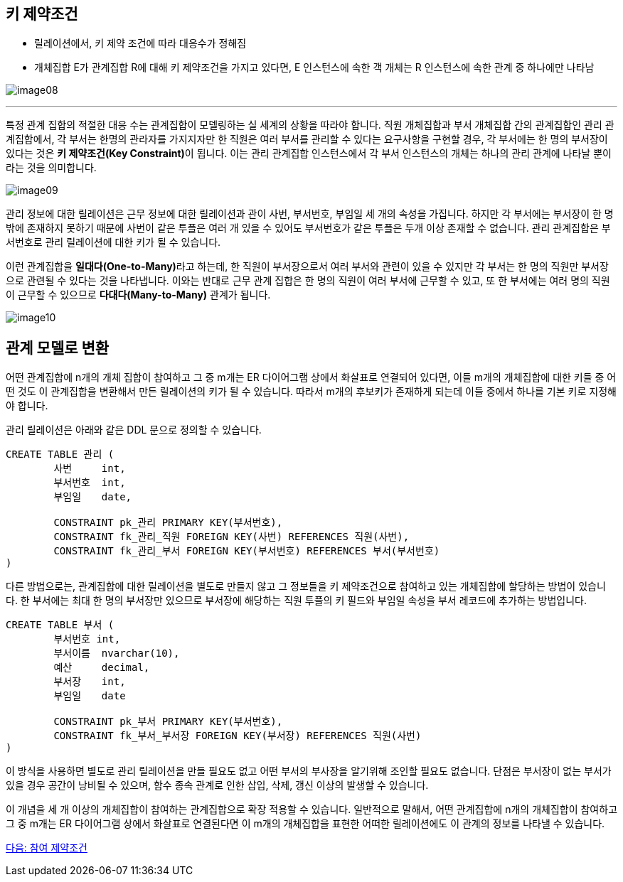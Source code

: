 == 키 제약조건

* 릴레이션에서, 키 제약 조건에 따라 대응수가 정해짐
* 개체집합 E가 관계집합 R에 대해 키 제약조건을 가지고 있다면, E 인스턴스에 속한 객 개체는 R 인스턴스에 속한 관계 중 하나에만 나타남

image:./images/image08.png[]

---

특정 관계 집합의 적절한 대응 수는 관계집합이 모델링하는 실 세계의 상황을 따라야 합니다. 
직원 개체집합과 부서 개체집합 간의 관계집합인 관리 관계집합에서, 각 부서는 한명의 관라자를 가지지자만 한 직원은 여러 부서를 관리할 수 있다는 요구사항을 구현할 경우, 각 부서에는 한 명의 부서장이 있다는 것은 **키 제약조건(Key Constraint)**이 됩니다. 이는 관리 관계집합 인스턴스에서 각 부서 인스턴스의 개체는 하나의 관리 관계에 나타날 뿐이라는 것을 의미합니다.

image:./images/image09.png[]
 
관리 정보에 대한 릴레이션은 근무 정보에 대한 릴레이션과 관이 사번, 부서번호, 부임일 세 개의 속성을 가집니다. 하지만 각 부서에는 부서장이 한 명밖에 존재하지 못하기 때문에 사번이 같은 투플은 여러 개 있을 수 있어도 부서번호가 같은 투플은 두개 이상 존재할 수 없습니다. 관리 관계집합은 부서번호로 관리 릴레이션에 대한 키가 될 수 있습니다.

이런 관계집합을 **일대다(One-to-Many)**라고 하는데, 한 직원이 부서장으로서 여러 부서와 관련이 있을 수 있지만 각 부서는 한 명의 직원만 부서장으로 관련될 수 있다는 것을 나타냅니다. 
이와는 반대로 근무 관계 집합은 한 명의 직원이 여러 부서에 근무할 수 있고, 또 한 부서에는 여러 명의 직원이 근무할 수 있으므로 **다대다(Many-to-Many)** 관계가 됩니다.

image:./images/image10.png[]

== 관계 모델로 변환

어떤 관계집합에 n개의 개체 집합이 참여하고 그 중 m개는 ER 다이어그램 상에서 화살표로 연결되어 있다면, 이들 m개의 개체집합에 대한 키들 중 어떤 것도 이 관계집합을 변환해서 만든 릴레이션의 키가 될 수 있습니다. 따라서 m개의 후보키가 존재하게 되는데 이들 중에서 하나를 기본 키로 지정해야 합니다. 

관리 릴레이션은 아래와 같은 DDL 문으로 정의할 수 있습니다.

[source, sql]
----
CREATE TABLE 관리 (
	사번	int,
	부서번호	int,
	부임일	date,
	
	CONSTRAINT pk_관리 PRIMARY KEY(부서번호),
	CONSTRAINT fk_관리_직원 FOREIGN KEY(사번) REFERENCES 직원(사번),
	CONSTRAINT fk_관리_부서 FOREIGN KEY(부서번호) REFERENCES 부서(부서번호)
)
----

다른 방법으로는, 관계집합에 대한 릴레이션을 별도로 만들지 않고 그 정보들을 키 제약조건으로 참여하고 있는 개체집합에 할당하는 방법이 있습니다. 한 부서에는 최대 한 명의 부서장만 있으므로 부서장에 해당하는 직원 투플의 키 필드와 부임일 속성을 부서 레코드에 추가하는 방법입니다.

[source, sql]
----
CREATE TABLE 부서 (
	부서번호 int,
	부서이름	nvarchar(10),
	예산	decimal,
	부서장	int,
	부임일	date

	CONSTRAINT pk_부서 PRIMARY KEY(부서번호),
	CONSTRAINT fk_부서_부서장 FOREIGN KEY(부서장) REFERENCES 직원(사번)
)
----

이 방식을 사용하면 별도로 관리 릴레이션을 만들 필요도 없고 어떤 부서의 부사장을 알기위해 조인할 필요도 없습니다. 단점은 부서장이 없는 부서가 있을 경우 공간이 낭비될 수 있으며, 함수 종속 관계로 인한 삽입, 삭제, 갱신 이상의 발생할 수 있습니다.

이 개념을 세 개 이상의 개체집합이 참여하는 관계집합으로 확장 적용할 수 있습니다. 일반적으로 말해서, 어떤 관계집합에 n개의 개체집합이 참여하고 그 중 m개는 ER 다이어그램 상에서 화살표로 연결된다면 이 m개의 개체집합을 표현한 어떠한 릴레이션에도 이 관계의 정보를 나타낼 수 있습니다.

link:./10_participation_constraint.adoc[다음: 참여 제약조건]